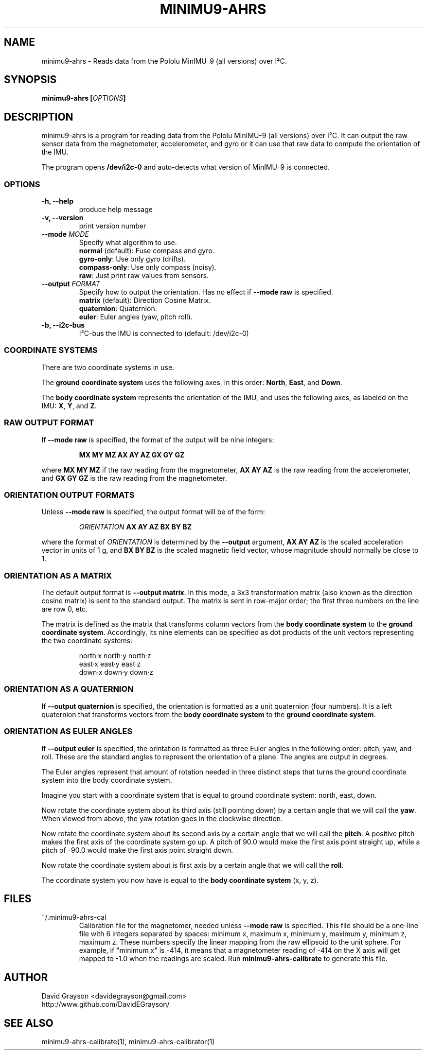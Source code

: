 .TH MINIMU9-AHRS 1
.SH NAME
minimu9-ahrs - Reads data from the Pololu MinIMU-9 (all versions) over I²C. 
.SH SYNOPSIS
.B minimu9-ahrs [\fIOPTIONS\fP]
.SH DESCRIPTION
minimu9-ahrs is a program for reading data from the Pololu MinIMU-9
(all versions) over I²C.
It can output the raw sensor data from the magnetometer, accelerometer,
and gyro or it can use that raw data to compute the orientation of the IMU.

The program opens \fB/dev/i2c-0\fP and auto-detects what
version of MinIMU-9 is connected.

.SS OPTIONS
.TP
\fB-h, --help\fP
produce help message
.TP
\fB-v, --version\fP
print version number
.TP
\fB--mode \fIMODE\fR
Specify what algorithm to use.
.nf
\fBnormal\fP (default): Fuse compass and gyro.
\fBgyro-only\fP:  Use only gyro (drifts).
\fBcompass-only\fP:  Use only compass (noisy).
\fBraw\fP: Just print raw values from sensors.
.fi
.TP
\fB--output \fIFORMAT\fR
Specify how to output the orientation.
Has no effect if \fB--mode raw\fP is specified.
.nf
\fBmatrix\fP (default): Direction Cosine Matrix.
\fBquaternion\fP: Quaternion.
\fBeuler\fP: Euler angles (yaw, pitch roll).
.TP
\fB-b, --i2c-bus\fP
I²C-bus the IMU is connected to (default: /dev/i2c-0)

.SS COORDINATE SYSTEMS
There are two coordinate systems in use.
.P
The \fBground coordinate system\fP uses the following axes, in this order:
\fBNorth\fP, \fBEast\fP, and \fBDown\fP.
.P
The \fBbody coordinate system\fP represents the orientation of the IMU, and
uses the following axes, as labeled on the IMU:
\fBX\fP, \fBY\fP, and \fBZ\fP.

.SS RAW OUTPUT FORMAT

If \fB--mode raw\fP is specified, the format of the output will be
nine integers:
.IP
\fBMX MY MZ  AX AY AZ  GX GY GZ\fP
.P
where \fBMX MY MZ\fP if the raw reading from the magnetometer,
\fBAX AY AZ\fP is the raw reading from the accelerometer, and
\fBGX GY GZ\fP is the raw reading from the magnetometer.

.SS ORIENTATION OUTPUT FORMATS

Unless \fB--mode raw\fP is specified, the output format will be of the form:
.IP
\fIORIENTATION\fB AX AY AZ BX BY BZ\fR
.P
where the format of \fIORIENTATION\fP is determined by the
\fB--output\fP argument,
\fBAX AY AZ\fP is the scaled acceleration vector in units of 1 g, and
\fBBX BY BZ\fP is the scaled magnetic field vector, whose magnitude should
normally be close to 1.

.SS ORIENTATION AS A MATRIX

The default output format is \fB--output matrix\fP.
In this mode, a 3x3 transformation matrix
(also known as the direction cosine matrix) is sent to the standard output.
The matrix is sent in row-major order; the first three numbers on the line
are row 0, etc.
.P
The matrix is defined as the matrix that transforms column vectors from
the \fBbody coordinate system\fP to the \fBground coordinate system\fP.
Accordingly, its nine elements can be specified as dot products of the
unit vectors representing the two coordinate systems:
.IP
.nf
north·x  north·y  north·z
east·x   east·y   east·z
down·x   down·y   down·z
.fi

.SS ORIENTATION AS A QUATERNION
If \fB--output quaternion\fP is specified, the orientation is formatted
as a unit quaternion (four numbers).  It is a left quaternion that
transforms vectors from the \fBbody coordinate system\fP to the
\fBground coordinate system\fP.

.SS ORIENTATION AS EULER ANGLES
If \fB--output euler\fP is specified, the orintation is formatted as three
Euler angles in the following order: pitch, yaw, and roll.
These are the standard angles to represent the orientation of a plane.
The angles are output in degrees.
.P
The Euler angles represent that amount of rotation needed in three
distinct steps that turns the ground coordinate system into the body
coordinate system.
.P
Imagine you start with a coordinate system that is equal to ground
coordinate system: north, east, down.
.P
Now rotate the coordinate system about its third axis
(still pointing down) by a certain angle that we will call the \fByaw\fP.
When viewed from above, the yaw rotation goes in the clockwise direction.
.P
Now rotate the coordinate system about its second axis by a certain
angle that we will call the \fBpitch\fP.  A positive pitch makes
the first axis of the coordinate system go up.  A pitch of 90.0
would make the first axis point straight up, while a pitch of -90.0
would make the first axis point straight down.
.P
Now rotate the coordinate system about is first axis by a certain
angle that we will call the \fBroll\fP.
.P
The coordinate system you now have is equal to the
\fBbody coordinate system\fP (x, y, z).

.SH FILES
.TP
~/.minimu9-ahrs-cal
Calibration file for the magnetomer, needed unless \fB--mode raw\fP is specified.
This file should be a one-line file with 6 integers separated by spaces:
minimum x, maximum x, minimum y, maximum y, minimum z, maximum z.
These numbers specify the linear mapping from the raw ellipsoid to
the unit sphere. For example, if "minimum x" is -414, it means that a
magnetometer reading of -414 on the X axis will get mapped to -1.0 when
the readings are scaled.  Run \fBminimu9-ahrs-calibrate\fP to generate this
file.
.SH AUTHOR
.nf
David Grayson <davidegrayson@gmail.com>
http://www.github.com/DavidEGrayson/
.fi
.SH SEE ALSO
minimu9-ahrs-calibrate(1), minimu9-ahrs-calibrator(1)

